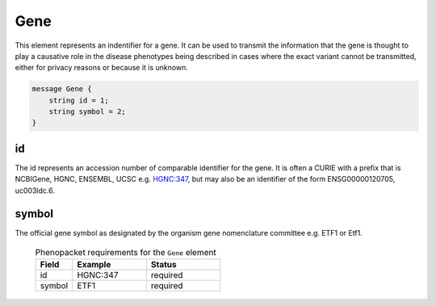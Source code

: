 .. _rstgene:

====
Gene
====


This element represents an indentifier for a gene. It can be used to transmit the information that
the gene is thought to play a causative role in the disease phenotypes being described in cases where
the exact variant cannot be transmitted, either for privacy reasons or because it is unknown.

.. code-block:: proto

    message Gene {
        string id = 1;
        string symbol = 2;
    }

id
~~
The id represents an accession number of comparable identifier for the gene. It is often a CURIE
with a prefix that is NCBIGene, HGNC, ENSEMBL, UCSC e.g.
`HGNC:347 <https://www.genenames.org/data/gene-symbol-report/#!/hgnc_id/HGNC:3477>`_, but may also be an
identifier of the form ENSG00000120705, uc003ldc.6.


symbol
~~~~~~
The official gene symbol as designated by the organism gene nomenclature committee e.g. ETF1 or Etf1.



 .. list-table:: Phenopacket requirements for the ``Gene`` element
    :widths: 25 50 50
    :header-rows: 1

    * - Field
      - Example
      - Status
    * - id
      - HGNC:347
      - required
    * - symbol
      - ETF1
      - required

